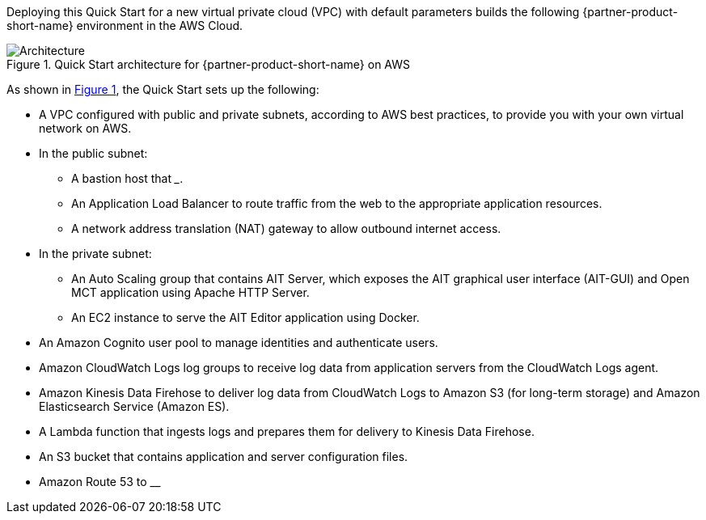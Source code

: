 :xrefstyle: short

Deploying this Quick Start for a new virtual private cloud (VPC) with
default parameters builds the following {partner-product-short-name} environment in the
AWS Cloud.

// Replace this example diagram with your own. Follow our wiki guidelines: https://w.amazon.com/bin/view/AWS_Quick_Starts/Process_for_PSAs/#HPrepareyourarchitecturediagram. Upload your source PowerPoint file to the GitHub {deployment name}/docs/images/ directory in this repo.

[#architecture1]
.Quick Start architecture for {partner-product-short-name} on AWS
image::../images/nasa-jpl-architecture_diagram.png[Architecture]

As shown in <<architecture1>>, the Quick Start sets up the following:

* A VPC configured with public and private subnets, according to AWS best practices, to provide you with your own virtual network on AWS.
* In the public subnet:
** A bastion host that ___.
//TODO Andrew, What to say about the bastion host?
** An Application Load Balancer to route traffic from the web to the appropriate application resources.
//TODO Andrew, Does the Application Load Balancer go outside the subnet? If so, please move the icon and this subbullet. (I've updated the .pptx file; work from the latest version in GitHub.)
** A network address translation (NAT) gateway to allow outbound internet access.
* In the private subnet:
** An Auto Scaling group that contains AIT Server, which exposes the AIT graphical user interface (AIT-GUI) and Open MCT application using Apache HTTP Server.
//TODO Andrew, Please add the Auto Scaling group to the diagram.
** An EC2 instance to serve the AIT Editor application using Docker.
* An Amazon Cognito user pool to manage identities and authenticate users.
* Amazon CloudWatch Logs log groups to receive log data from application servers from the CloudWatch Logs agent.
* Amazon Kinesis Data Firehose to deliver log data from CloudWatch Logs to Amazon S3 (for long-term storage) and Amazon Elasticsearch Service (Amazon ES).
//TODO Andrew, Do we want Amazon ES to be the only service icon inside the VPC?
* A Lambda function that ingests logs and prepares them for delivery to Kinesis Data Firehose.
* An S3 bucket that contains application and server configuration files.
* Amazon Route 53 to __
//TODO Andrew, please fill in the above blank.
//TODO Andrew, how could the diagram show the flow described here between some of these components?